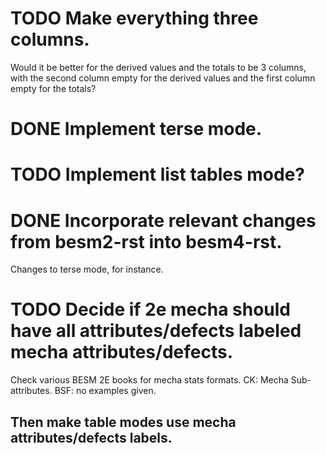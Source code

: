 * TODO Make everything three columns.
  Would it be better for the derived values and the totals to be 3
  columns, with the second column empty for the derived values and the
  first column empty for the totals?
* DONE Implement terse mode.
* TODO Implement list tables mode?
* DONE Incorporate relevant changes from besm2-rst into besm4-rst.
Changes to terse mode, for instance.
* TODO Decide if 2e mecha should have all attributes/defects labeled mecha attributes/defects.
Check various BESM 2E books for mecha stats formats.
CK: Mecha Sub-attributes.  BSF: no examples given.
** Then make table modes use mecha attributes/defects labels.
